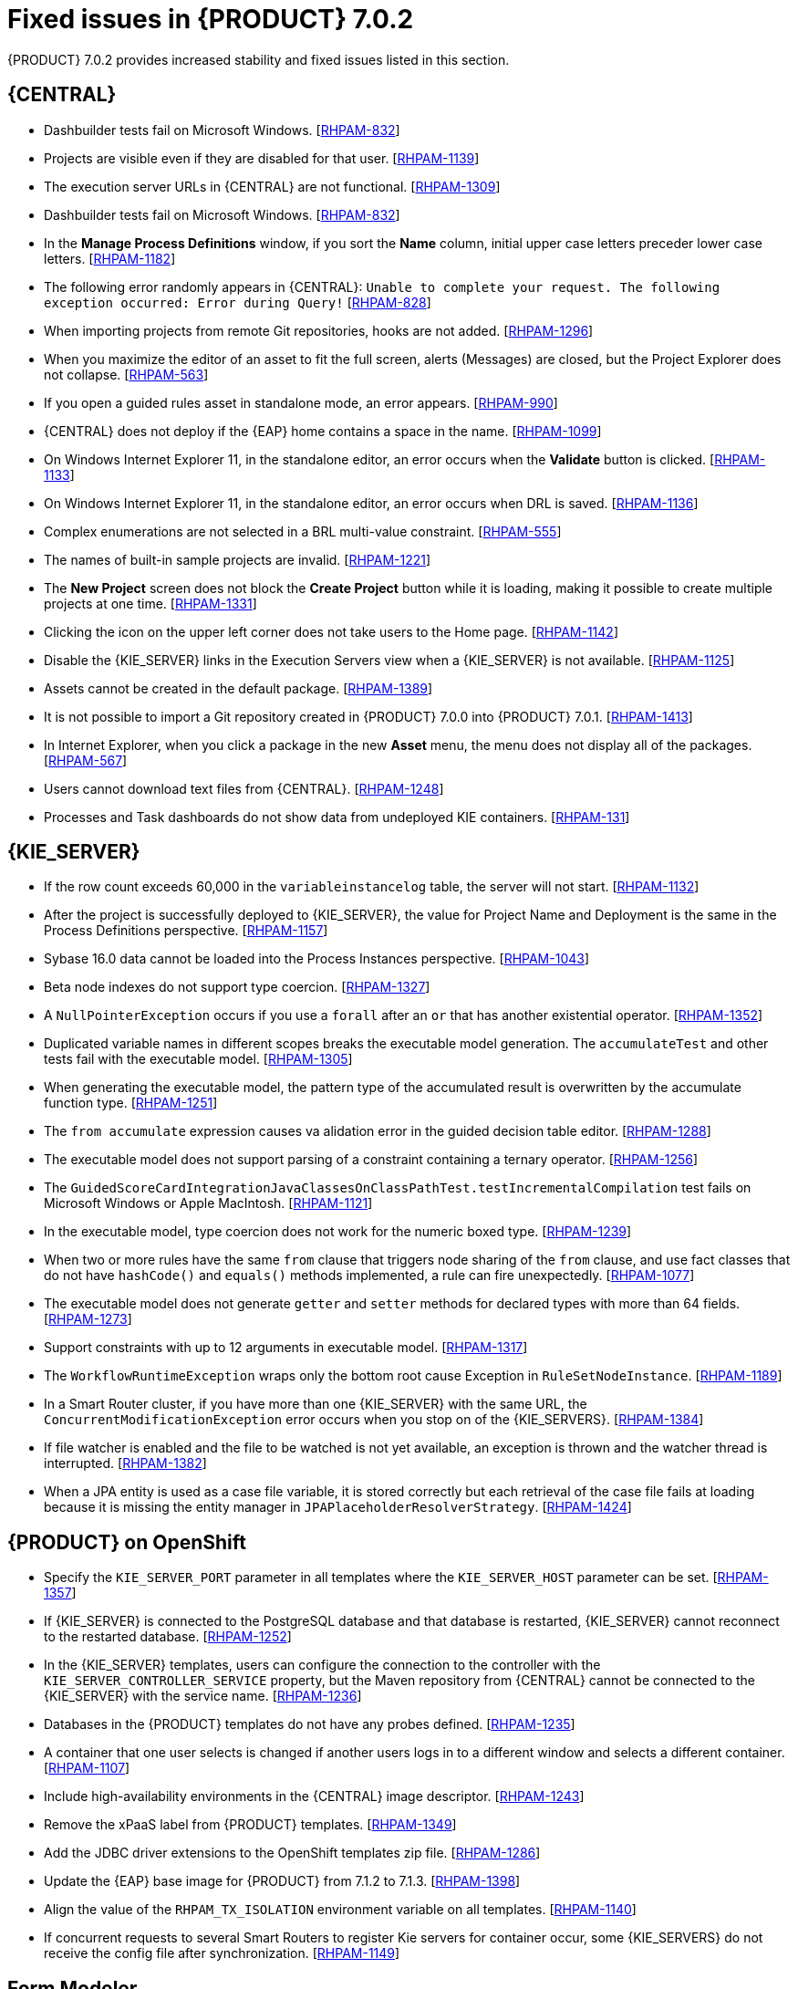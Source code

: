 [id='rhpam-702-fixed-issues-con']
= Fixed issues in {PRODUCT} 7.0.2

{PRODUCT} 7.0.2 provides increased stability and fixed issues listed in this section.

//== Installation and migration
//* {PRODUCT} installation fails with a new {EAP} installation. [https://issues.jboss.org/browse/RHDM-394[RHDM-394]]
//* In batch mode, the migration tool waits for a response to the prompt about Pom migration. [RHDM-1001]

== {CENTRAL}
* Dashbuilder tests fail on Microsoft Windows. [https://issues.jboss.org/browse/RHPAM-832[RHPAM-832]]
* Projects are visible even if they are disabled for that user. [https://issues.jboss.org/browse/RHPAM-1139[RHPAM-1139]]
* The execution server URLs in {CENTRAL} are not functional. [https://issues.jboss.org/browse/RHPAM-1309[RHPAM-1309]]
* Dashbuilder tests fail on Microsoft Windows. [https://issues.jboss.org/browse/RHPAM-832[RHPAM-832]]
* In the *Manage Process Definitions* window, if you sort the *Name* column, initial upper case letters preceder lower case letters. [https://issues.jboss.org/browse/RHPAM-1182[RHPAM-1182]]
* The following error randomly appears in {CENTRAL}: `Unable to complete your request. The following exception occurred: Error during Query!`  [https://issues.jboss.org/browse/RHPAM-828[RHPAM-828]]
* When importing projects from remote Git repositories, hooks are not added. [https://issues.jboss.org/browse/RHPAM-1296[RHPAM-1296]]
* When you maximize the editor of an asset to fit the full screen, alerts (Messages) are closed, but the Project Explorer does not collapse. [https://issues.jboss.org/browse/RHPAM-563[RHPAM-563]]
* If you open a guided rules asset in standalone mode, an error appears. [https://issues.jboss.org/browse/RHPAM-990[RHPAM-990]]
* {CENTRAL} does not deploy if the {EAP} home contains a space in the name. [https://issues.jboss.org/browse/RHPAM-1099[RHPAM-1099]]
* On Windows Internet Explorer 11, in the standalone editor, an error occurs when the *Validate* button is clicked. [https://issues.jboss.org/browse/RHPAM-1133[RHPAM-1133]]
* On Windows Internet Explorer 11, in the standalone editor, an error occurs when DRL is saved. [https://issues.jboss.org/browse/RHPAM-1136[RHPAM-1136]]
* Complex enumerations are not selected in a BRL multi-value constraint. [https://issues.jboss.org/browse/RHPAM-555[RHPAM-555]]
* The names of built-in sample projects are invalid. [https://issues.jboss.org/browse/RHPAM-1221[RHPAM-1221]]
* The *New Project* screen does not block the *Create Project* button while it is loading, making it possible to create multiple projects at one time. [https://issues.jboss.org/browse/RHPAM-1331[RHPAM-1331]]
* Clicking the icon on the upper left corner does not take users to the Home page. [https://issues.jboss.org/browse/RHPAM-1142[RHPAM-1142]]
* Disable the {KIE_SERVER} links in the Execution Servers view when a {KIE_SERVER} is not available. [https://issues.jboss.org/browse/RHPAM-1125[RHPAM-1125]]
//* If you set `AsyncMode = "true"`, the execution does not wait on the inclusive converging gateway. [https://issues.jboss.org/browse/RHDM-1346[RHDM-1346]]
//* A missing `import` does not always produce a compilation error in the BPMN2 process. [https://issues.jboss.org/browse/RHDM-1212[RHDM-1212]]
//* It is not possible to migrate a process with a recurring time. [https://issues.jboss.org/browse/RHDM-1122[RHDM-1122]]
//* Task assignment fails if an actor contains a variable with an empty string. [https://issues.jboss.org/browse/RHDM-1209[RHDM-1209]]
//*  `IllegalArgumentException: Unknown node id` error occurs when migrating `MultiInstance`. [https://issues.jboss.org/browse/RHDM-1096[RHDM-1096]]
//*  Project-oriented standalone pages are broken. [https://issues.jboss.org/browse/RHDM-503[RHDM-503]]
//*  In a guided decision table you cannot add a row into table that has a work item. [https://issues.jboss.org/browse/RHDM-666[RHDM-666]]
* Assets cannot be created in the default package. [https://issues.jboss.org/browse/RHPAM-1389[RHPAM-1389]]
* It is not possible to import a Git repository created in {PRODUCT} 7.0.0 into {PRODUCT} 7.0.1. [https://issues.jboss.org/browse/RHPAM-1413[RHPAM-1413]]
* In Internet Explorer, when you click a package in the new *Asset* menu, the menu does not display all of the packages. [https://issues.jboss.org/browse/RHPAM-567[RHPAM-567]]
* Users cannot download text files from {CENTRAL}. [https://issues.jboss.org/browse/RHPAM-1248[RHPAM-1248]]
* Processes and Task dashboards do not show data from undeployed KIE containers. [https://issues.jboss.org/browse/RHPAM-131[RHPAM-131]]

== {KIE_SERVER}
* If the row count exceeds 60,000 in the `variableinstancelog` table, the server will not start. [https://issues.jboss.org/browse/RHPAM-1132[RHPAM-1132]]
* After the project is successfully deployed to {KIE_SERVER}, the value for Project Name and Deployment is the same in the Process Definitions perspective. [https://issues.jboss.org/browse/RHPAM-1157[RHPAM-1157]]
* Sybase 16.0 data cannot be loaded into the Process Instances perspective. [https://issues.jboss.org/browse/RHPAM-1043[RHPAM-1043]]
* Beta node indexes do not support type coercion. [https://issues.jboss.org/browse/RHPAM-1327[RHPAM-1327]]
* A `NullPointerException` occurs if you use a `forall` after an `or` that has another existential operator. [https://issues.jboss.org/browse/RHPAM-1352[RHPAM-1352]]
* Duplicated variable names in different scopes breaks the executable model generation. The `accumulateTest` and other tests fail with the executable model. [https://issues.jboss.org/browse/RHPAM-1305[RHPAM-1305]]
* When generating the executable model, the pattern type of the accumulated result is overwritten by the accumulate function type. [https://issues.jboss.org/browse/RHPAM-1251[RHPAM-1251]]
* The `from accumulate` expression causes va alidation error in the guided decision table editor. [https://issues.jboss.org/browse/RHPAM-1288[RHPAM-1288]]
* The executable model does not support parsing of a constraint containing a ternary operator. [https://issues.jboss.org/browse/RHPAM-1256[RHPAM-1256]]
* The `GuidedScoreCardIntegrationJavaClassesOnClassPathTest.testIncrementalCompilation`  test fails on Microsoft Windows or Apple MacIntosh. [https://issues.jboss.org/browse/RHPAM-1121[RHPAM-1121]]
* In the executable model, type coercion does not work for the numeric boxed type. [https://issues.jboss.org/browse/RHPAM-1239[RHPAM-1239]]
* When two or more rules have the same `from` clause that triggers node sharing of the `from` clause, and use fact classes that do not have `hashCode()` and `equals()` methods implemented, a rule can fire unexpectedly. [https://issues.jboss.org/browse/RHPAM-1077[RHPAM-1077]]
* The executable model does not generate `getter` and `setter` methods for declared types with more than 64 fields. [https://issues.jboss.org/browse/RHPAM-1273[RHPAM-1273]]
* Support constraints with up to 12 arguments in executable model. [https://issues.jboss.org/browse/RHPAM-1317[RHPAM-1317]]
* The `WorkflowRuntimeException` wraps only the bottom root cause Exception in `RuleSetNodeInstance`. [https://issues.jboss.org/browse/RHPAM-1189[RHPAM-1189]]
* In a Smart Router cluster, if you have more than one {KIE_SERVER} with the same URL, the `ConcurrentModificationException` error occurs when you stop on of the {KIE_SERVERS}. [https://issues.jboss.org/browse/RHPAM-1384[RHPAM-1384]]
* If file watcher is enabled and the file to be watched is not yet available, an exception is thrown and the watcher thread is interrupted. [https://issues.jboss.org/browse/RHPAM-1382[RHPAM-1382]]
* When a JPA entity is used as a case file variable, it is stored correctly but each retrieval of the case file fails at loading because it is missing the entity manager in `JPAPlaceholderResolverStrategy`. [https://issues.jboss.org/browse/RHPAM-1424[RHPAM-1424]]

== {PRODUCT} on OpenShift
* Specify the `KIE_SERVER_PORT` parameter in all templates where the `KIE_SERVER_HOST` parameter can be set. [https://issues.jboss.org/browse/RHPAM-1357[RHPAM-1357]]
* If {KIE_SERVER} is connected to the PostgreSQL database and that database is restarted, {KIE_SERVER} cannot reconnect to the restarted database. [https://issues.jboss.org/browse/RHPAM-1252[RHPAM-1252]]
* In the {KIE_SERVER} templates, users can configure the connection to the controller with the `KIE_SERVER_CONTROLLER_SERVICE` property, but the Maven repository from {CENTRAL} cannot be connected to the {KIE_SERVER} with the service name. [https://issues.jboss.org/browse/RHPAM-1236[RHPAM-1236]]
* Databases in the {PRODUCT} templates do not have any probes defined.  [https://issues.jboss.org/browse/RHPAM-1235[RHPAM-1235]]
* A container that one user selects is changed if another users logs in to a different window and selects a different container. [https://issues.jboss.org/browse/RHPAM-1107[RHPAM-1107]]
* Include high-availability environments in the {CENTRAL} image descriptor. [https://issues.jboss.org/browse/RHPAM-1243[RHPAM-1243]]
* Remove the xPaaS label from {PRODUCT} templates. [https://issues.jboss.org/browse/RHPAM-1349[RHPAM-1349]]
* Add the JDBC driver extensions to the OpenShift templates zip file. [https://issues.jboss.org/browse/RHPAM-1286[RHPAM-1286]]
* Update the {EAP} base image for {PRODUCT} from 7.1.2 to 7.1.3. [https://issues.jboss.org/browse/RHPAM-1398[RHPAM-1398]]
* Align the value of the `RHPAM_TX_ISOLATION` environment variable on all templates. [https://issues.jboss.org/browse/RHPAM-1140[RHPAM-1140]]
*  If concurrent requests to several Smart Routers to register Kie servers for container occur, some {KIE_SERVERS} do not receive the config file after synchronization. [https://issues.jboss.org/browse/RHPAM-1149[RHPAM-1149]]

== Form Modeler
* Add standalone perspectives for process and task forms. [https://issues.jboss.org/browse/RHPAM-1299[RHPAM-1299]]
* When you create a form and then close it or delete it, instead of returning to the *Asset* list, you are returned to the *Asset Creation* perspective. [https://issues.jboss.org/browse/RHPAM-1222[RHPAM-1222]]
* It is possible to add an empty label or value to new `RadioGroups`, `ListBoxes`, and `MultipleSubform` instances. [https://issues.jboss.org/browse/RHPAM-462[RHPAM-462]]
* When you make changes to Options in `RadioGroups`, `ListBoxes`, and `MultipleSubform` instances and click *Cancel*, the changes persist in the `Field Properties` dialog box when it reopens. [https://issues.jboss.org/browse/RHPAM-457[RHPAM-457]]
* In `MultipleSubform` instances, some values are not transfered to the next task. [https://issues.jboss.org/browse/RHPAM-453[RHPAM-453]]

== Process Designer
* After processes are imported, an out of bounds error message appears and the keyboard no longer listens for events. [https://issues.jboss.org/browse/RHPAM-994[RHPAM-994]]
* Process name values are not set as the name for the new process. [https://issues.jboss.org/browse/RHPAM-470[RHPAM-470]]
* It is possible to morph from a sub-process into a task type, but it is not possible to morph back to a sub-process. [https://issues.jboss.org/browse/RHPAM-430[RHPAM-430]]
* With Process Designer, a copy of the timer is created when you copy text from the *Name* field to a *Documentation* field. [https://issues.jboss.org/browse/RHPAM-755[RHPAM-755]]
* Authoring shows a false warning about unsaved changes when saving a reusable sub-process. [https://issues.jboss.org/browse/RHPAM-1019[RHPAM-1019]]
* When moving or changing an existing element of a process diagram, the  `An error has occurred while trying to lock this asset` message appears. [https://issues.jboss.org/browse/RHPAM-1250[RHPAM-1250]]
* Provide support for image strips. [https://issues.jboss.org/browse/RHPAM-1281[RHPAM-1281]]
* When you try to clear a diagram, an error occurs. [https://issues.jboss.org/browse/RHPAM-1268[RHPAM-1268]]
* In an ad-hoc process, if you append an event using the quick menu, an error occurs. [https://issues.jboss.org/browse/RHPAM-886[RHPAM-886]]
* KIE playground examples do not display correctly and the process SVG files must be replaced. [https://issues.jboss.org/browse/RHPAM-1174[RHPAM-1174]]
* Users cannot import the mortgages process. [https://issues.jboss.org/browse/RHPAM-1246[RHPAM-1246]]
* Users cannot enable or disable HiDPI from the {CENTRAL} settings menu. [https://issues.jboss.org/browse/RHPAM-1343[RHPAM-1343]] [https://issues.jboss.org/browse/RHPAM-1216[RHPAM-1216]]
* Users cannot permanently set the *Cancel Activity* property. [https://issues.jboss.org/browse/RHPAM-790[RHPAM-790]] 
* When using the context menu to add nodes to an embedded sub-process, this operation fails if there is not enough space in the embedded sub-process to add the node. [https://issues.jboss.org/browse/RHPAM-426[RHPAM-426]]
* In Internet Explorer, when you select any node from the palette and immediately move it with mouse pointer, the event is placed under the palette window. [https://issues.jboss.org/browse/RHPAM-1040[RHPAM-1040]]
* The `CompletionCondition` of the MI subprocess is not stored. [https://issues.jboss.org/browse/RHPAM-1010[RHPAM-1010]]
* When you create a {KIE_SERVER} container, it does not load the lastest SNAPSHOT. [https://issues.jboss.org/browse/RHPAM-282[RHPAM-282]]
* An unexpected error occurs after a second Process Designer is closed. [https://issues.jboss.org/browse/RHPAM-1400[RHPAM-1400]]

== Case Management Showcase application
The case List in the Case Management Showcase application is missing the refresh option. [https://issues.jboss.org/browse/RHPAM-1183[RHPAM-1183]]

== {PLANNER}
Backport the `optaplanner-persistence-jpa` dependency bloat fix. [https://issues.jboss.org/browse/RHPAM-1242[RHPAM-1242]]

== Security
* Provide LDAP authentication support in {PRODUCT}. [https://issues.jboss.org/browse/RHPAM-1210[RHPAM-1210]]
* Roles are not configured when using LDAP in OpenShift. [https://issues.jboss.org/browse/RHPAM-1422[RHPAM-1422]]